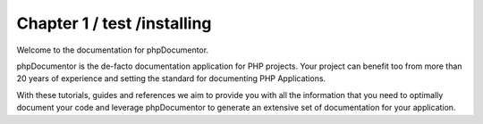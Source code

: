 Chapter 1 / test /installing
=============

Welcome to the documentation for phpDocumentor.

phpDocumentor is the de-facto documentation application for PHP projects. Your project can benefit too from more
than 20 years of experience and setting the standard for documenting PHP Applications.

With these tutorials, guides and references we aim to provide you with all the information that you need to optimally
document your code and leverage phpDocumentor to generate an extensive set of documentation for your application.
